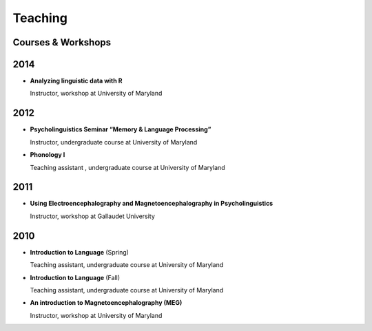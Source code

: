 Teaching
########


Courses & Workshops
-------------------


2014
----

.. class:: default

- **Analyzing linguistic data with R**

  Instructor, workshop at University of Maryland


2012
----

.. class:: default

- **Psycholinguistics Seminar “Memory & Language Processing”**

  Instructor, undergraduate course at University of Maryland

- **Phonology I**

  Teaching assistant , undergraduate course at University of Maryland


2011
----

.. class:: default

- **Using Electroencephalography and Magnetoencephalography in Psycholinguistics**

  Instructor, workshop at Gallaudet University



2010
----

.. class:: default

- **Introduction to Language** (Spring)

  Teaching assistant, undergraduate course at University of Maryland

- **Introduction to Language** (Fall)

  Teaching assistant, undergraduate course at University of Maryland


- **An introduction to Magnetoencephalography (MEG)**

  Instructor, workshop at University of Maryland


